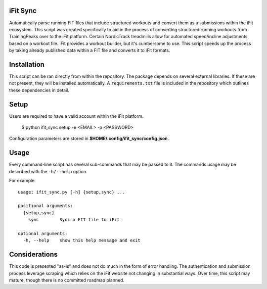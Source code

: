 iFit Sync
---------
Automatically parse running FIT files that include structured workouts and convert them as a submissions within the iFit ecosystem. This script was created specifically to aid in the process of converting structured running workouts from TrainingPeaks over to the iFit platform. Certain NordicTrack treadmills allow for automated speed/incline adjustments based on a workout file. iFit provides a workout builder, but it's cumbersome to use. This script speeds up the process by taking already published data within a FIT file and converts it to iFit formats. 

Installation
-------------
This script can be ran directly from within the repository. The package depends on several external libraries. If these are not present, they will be installed automatically. A ``requirements.txt`` file is included in the repository which outlines these dependencies in detail.

Setup
-----
Users are required to have a valid account within the iFit platform.

    $ python ifit_sync setup -e <EMAIL> -p <PASSWORD>

Configuration parameters are stored in **$HOME/.config/ifit_sync/config.json**.

Usage
-----
Every command-line script has several sub-commands that may be passed to it. The
commands usage may be described with the ``-h/--help`` option.

For example::

    usage: ifit_sync.py [-h] {setup,sync} ...

    positional arguments:
      {setup,sync}
        sync        Sync a FIT file to iFit

    optional arguments:
      -h, --help    show this help message and exit
      
      
Considerations
---------------
This code is presented "as-is" and does not do much in the form of error handling. The authentication and submission process leverage scraping which relies on the iFit website not changing in substantial ways. Over time, this script may mature, though there is no committed roadmap planned.
